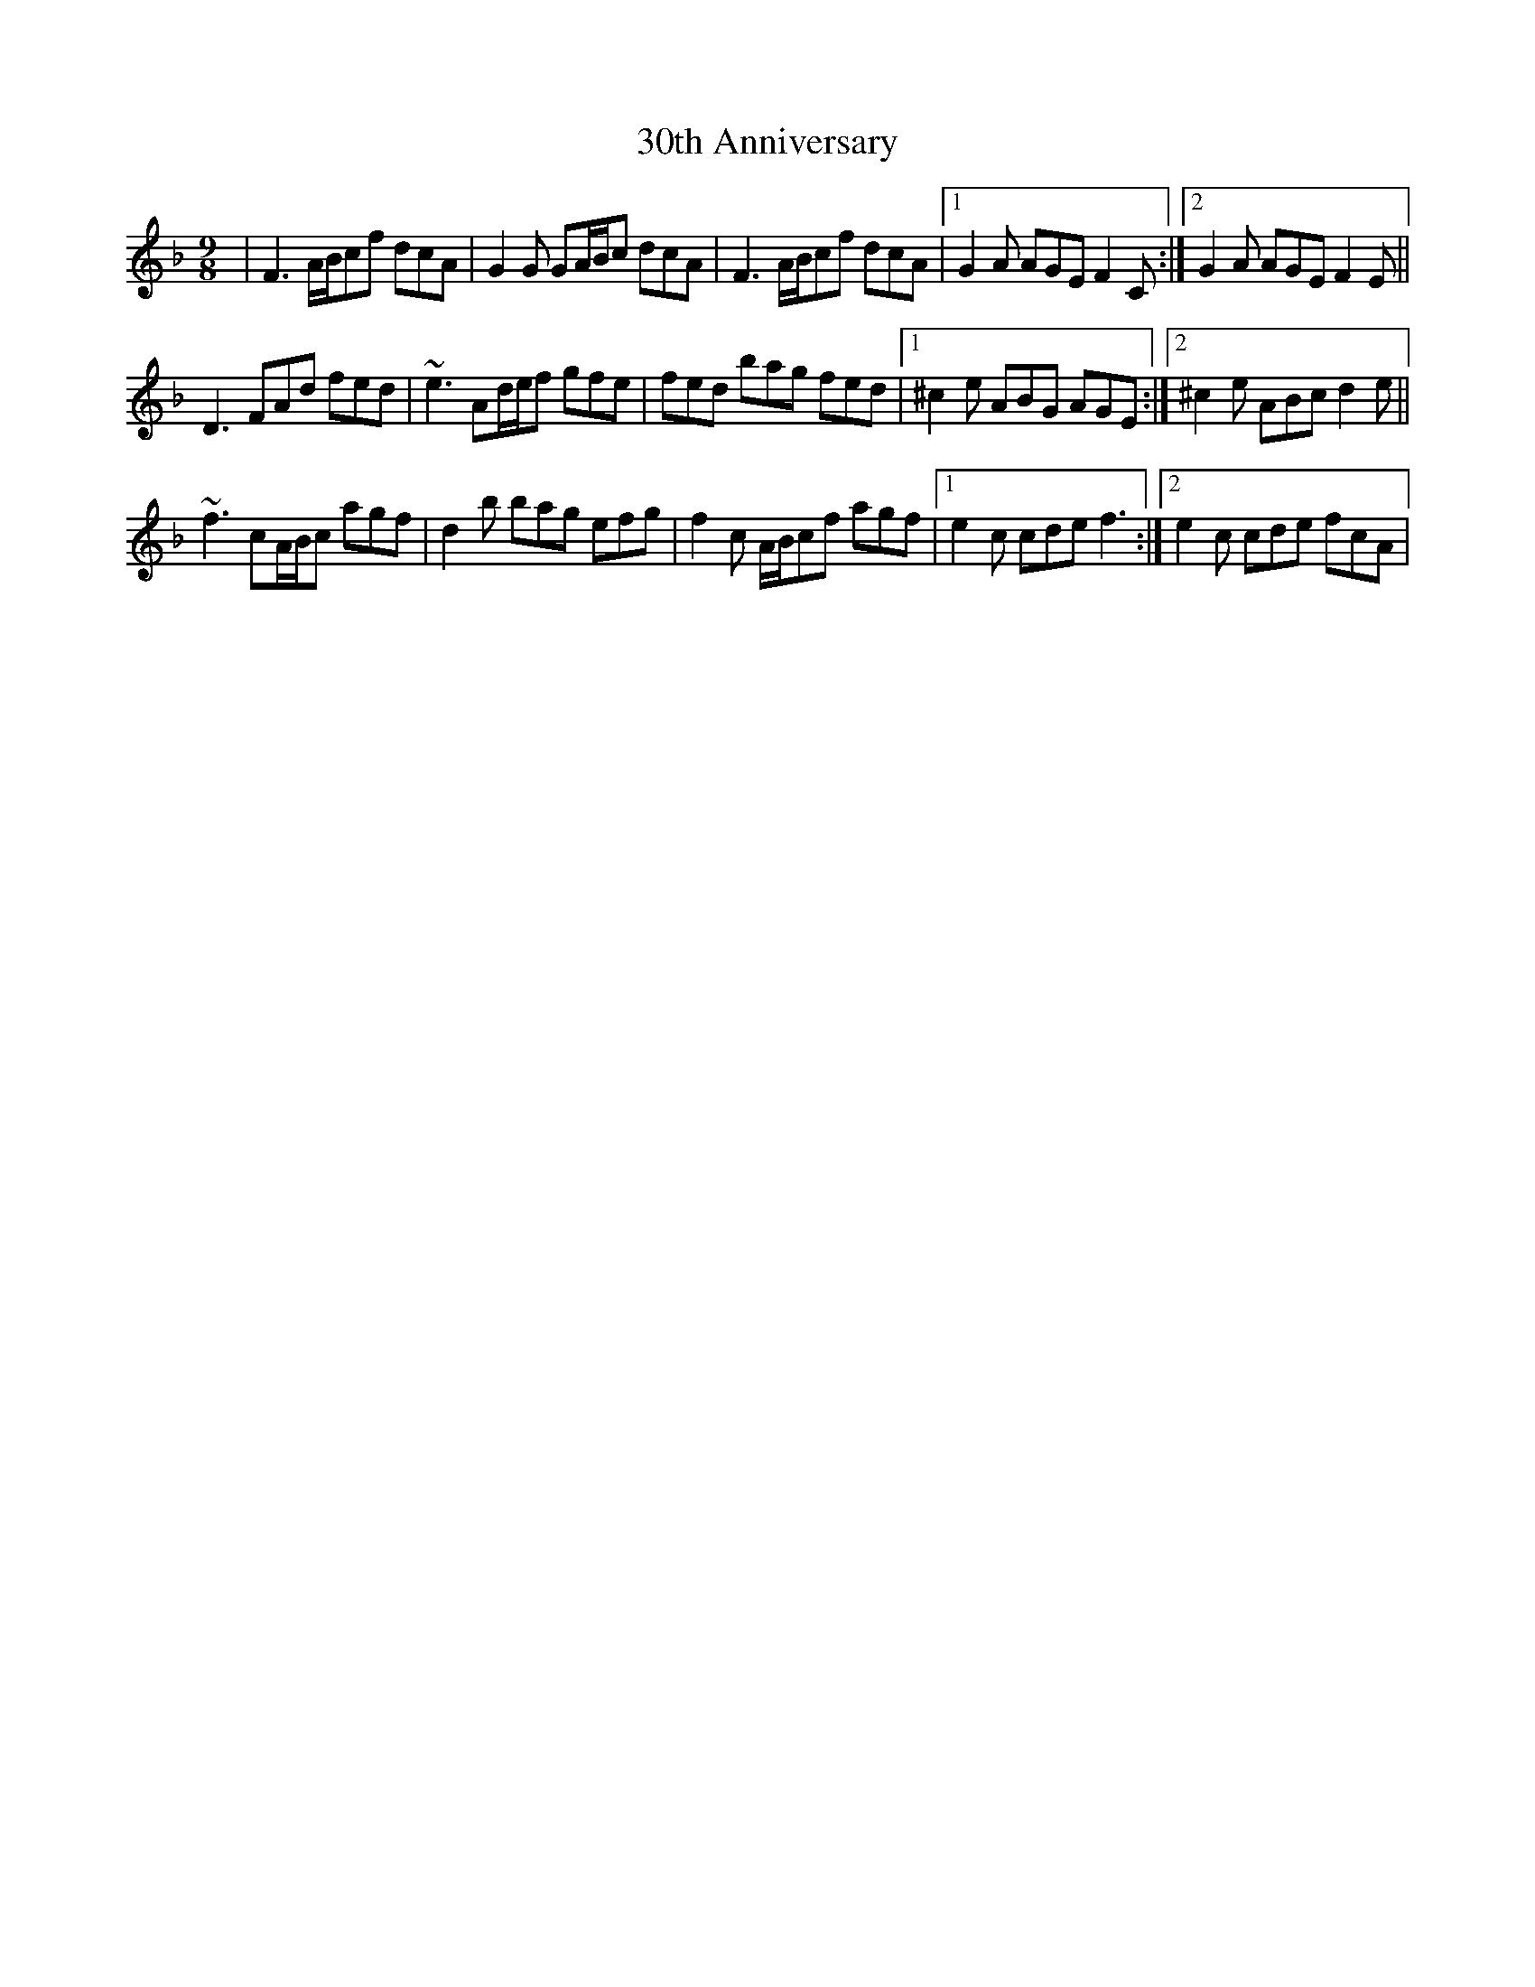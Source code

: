 X: 2
T: 30th Anniversary
Z: gian marco
S: https://thesession.org/tunes/6308#setting18076
R: slip jig
M: 9/8
L: 1/8
K: Fmaj
|F3 A/B/cf dcA|G2G GA/B/c dcA|F3 A/B/cf dcA|1G2A AGE F2C:|2G2A AGE F2E||D3 FAd fed|~e3 Ad/e/f gfe|fed bag fed|1^c2e ABG AGE:|2^c2e ABc d2e||~f3 cA/B/c agf|d2b bag efg|f2c A/B/cf agf|1e2c cde f3:|2e2c cde fcA|
